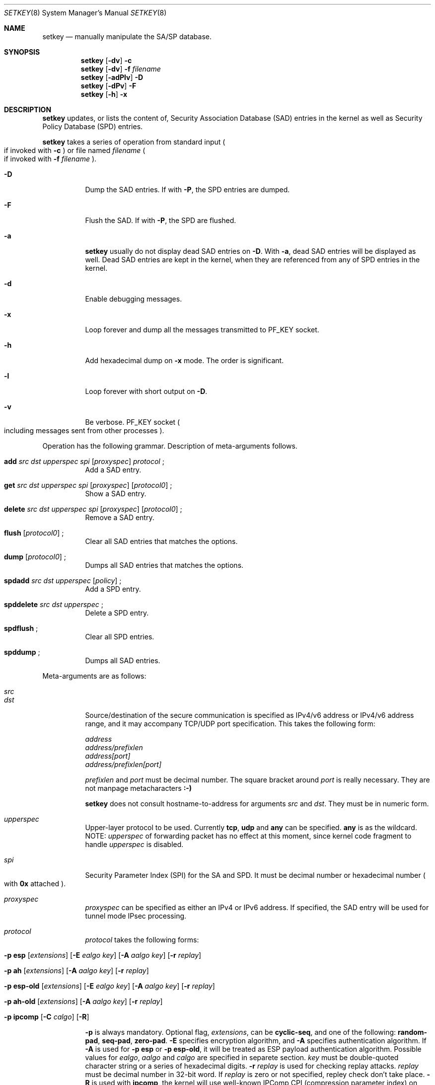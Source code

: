 .\" Copyright (C) 1995, 1996, 1997, 1998, and 1999 WIDE Project.
.\" All rights reserved.
.\" 
.\" Redistribution and use in source and binary forms, with or without
.\" modification, are permitted provided that the following conditions
.\" are met:
.\" 1. Redistributions of source code must retain the above copyright
.\"    notice, this list of conditions and the following disclaimer.
.\" 2. Redistributions in binary form must reproduce the above copyright
.\"    notice, this list of conditions and the following disclaimer in the
.\"    documentation and/or other materials provided with the distribution.
.\" 3. Neither the name of the project nor the names of its contributors
.\"    may be used to endorse or promote products derived from this software
.\"    without specific prior written permission.
.\" 
.\" THIS SOFTWARE IS PROVIDED BY THE PROJECT AND CONTRIBUTORS ``AS IS'' AND
.\" ANY EXPRESS OR IMPLIED WARRANTIES, INCLUDING, BUT NOT LIMITED TO, THE
.\" IMPLIED WARRANTIES OF MERCHANTABILITY AND FITNESS FOR A PARTICULAR PURPOSE
.\" ARE DISCLAIMED.  IN NO EVENT SHALL THE PROJECT OR CONTRIBUTORS BE LIABLE
.\" FOR ANY DIRECT, INDIRECT, INCIDENTAL, SPECIAL, EXEMPLARY, OR CONSEQUENTIAL
.\" DAMAGES (INCLUDING, BUT NOT LIMITED TO, PROCUREMENT OF SUBSTITUTE GOODS
.\" OR SERVICES; LOSS OF USE, DATA, OR PROFITS; OR BUSINESS INTERRUPTION)
.\" HOWEVER CAUSED AND ON ANY THEORY OF LIABILITY, WHETHER IN CONTRACT, STRICT
.\" LIABILITY, OR TORT (INCLUDING NEGLIGENCE OR OTHERWISE) ARISING IN ANY WAY
.\" OUT OF THE USE OF THIS SOFTWARE, EVEN IF ADVISED OF THE POSSIBILITY OF
.\" SUCH DAMAGE.
.\"
.\"     $Id: setkey.8,v 1.2 1999/07/02 17:45:00 itojun Exp $
.\"
.Dd May 17, 1998
.Dt SETKEY 8
.Os
.\" 
.Sh NAME
.Nm setkey
.Nd manually manipulate the SA/SP database.
.\" 
.Sh SYNOPSIS
.Nm setkey
.Op Fl dv
.Fl c
.Nm setkey
.Op Fl dv
.Fl f Ar filename
.Nm setkey
.Op Fl adPlv
.Fl D
.Nm setkey
.Op Fl dPv
.Fl F
.Nm setkey
.Op Fl h
.Fl x
.\" 
.Sh DESCRIPTION
.Nm
updates, or lists the content of, Security Association Database (SAD) entries
in the kernel as well as Security Policy Database (SPD) entries.
.Pp
.Nm
takes a series of operation from standard input
.Po
if invoked with
.Fl c
.Pc
or file named
.Ar filename
.Po
if invoked with
.Fl f Ar filename
.Pc .
.Bl -tag -width Ds
.It Fl D
Dump the SAD entries.
If with
.Fl P ,
the SPD entries are dumped.
.It Fl F
Flush the SAD.
If with
.Fl P ,
the SPD are flushed.
.It Fl a
.Nm
usually do not display dead SAD entries on
.Fl D .
With
.Fl a ,
dead SAD entries will be displayed as well.
Dead SAD entries are kept in the kernel,
when they are referenced from any of SPD entries in the kernel.
.It Fl d
Enable debugging messages.
.It Fl x
Loop forever and dump all the messages transmitted to
.Dv PF_KEY
socket.
.It Fl h
Add hexadecimal dump on
.Fl x
mode. The order is significant.
.It Fl l
Loop forever with short output on
.Fl D .
.It Fl v
Be verbose.
.Dv PF_KEY
socket
.Po
including messages sent from other processes
.Pc .
.El
.Pp
Operation has the following grammar.
Description of meta-arguments follows.
.Bl -tag -width Ds
.It Xo
.Li add
.Ar src Ar dst Ar upperspec Ar spi
.Op Ar proxyspec
.Ar protocol
.\" .Op Ar depend_on_sa
.Li ;
.Xc
Add a SAD entry.
.\"
.It Xo
.Li get
.Ar src Ar dst Ar upperspec Ar spi
.Op Ar proxyspec
.Op Ar protocol0
.Li ;
.Xc
Show a SAD entry.
.\"
.It Xo
.Li delete
.Ar src Ar dst Ar upperspec Ar spi
.Op Ar proxyspec
.Op Ar protocol0
.Li ;
.Xc
Remove a SAD entry.
.\"
.It Xo
.Li flush
.Op Ar protocol0
.Li ;
.Xc
Clear all SAD entries that matches the options.
.\"
.It Xo
.Li dump
.Op Ar protocol0
.Li ;
.Xc
Dumps all SAD entries that matches the options.
.\"
.It Xo
.Li spdadd
.Ar src Ar dst Ar upperspec
.Op Ar policy
.Li ;
.Xc
Add a SPD entry.
.\"
.It Xo
.Li spddelete
.Ar src Ar dst Ar upperspec
.Li ;
.Xc
Delete a SPD entry.
.\"
.It Xo
.Li spdflush
.Li ;
.Xc
Clear all SPD entries.
.\"
.It Xo
.Li spddump
.Li ;
.Xc
Dumps all SAD entries.
.\"
.El
.Pp
Meta-arguments are as follows:
.Bl -tag -width Ds
.It Ar src
.It Ar dst
Source/destination of the secure communication is specified as
IPv4/v6 address or IPv4/v6 address range, and it may accompany
TCP/UDP port specification.
This takes the following form:
.Bd -literal -offset
.Ar address
.Ar address/prefixlen
.Ar address[port]
.Ar address/prefixlen[port]
.Ed
.Pp
.Ar prefixlen
and
.Ar port
must be decimal number.
The square bracket around
.Ar port
is really necessary.
They are not manpage metacharacters
.Li :-)
.Pp
.Nm
does not consult hostname-to-address for arguments
.Ar src
and
.Ar dst .
They must be in numeric form.
.\"
.It Ar upperspec
Upper-layer protocol to be used.
Currently
.Li tcp ,
.Li udp
and
.Li any
can be specified.
.Li any
is as the wildcard.
NOTE:
.Ar upperspec
of forwarding packet has no effect at this moment, since kernel code fragment to handle
.Ar upperspec
is disabled.
.\"
.It Ar spi
Security Parameter Index (SPI) for the SA and SPD.
It must be decimal number or hexadecimal number
.Po
with
.Li 0x
attached
.Pc .
.\"
.It Ar proxyspec
.Ar proxyspec
can be specified as either an IPv4 or IPv6 address.
If specified, the SAD entry will be used for tunnel mode IPsec processing.
.\"
.It Ar protocol
.Ar protocol
takes the following forms:
.Bl -tag -width Ds
.It Xo
.Fl p
.Li esp
.Op Ar extensions
.Op Fl E Ar ealgo Ar key
.Op Fl A Ar aalgo Ar key
.Op Fl r Ar replay
.Xc
.It Xo
.Fl p
.Li ah
.Op Ar extensions
.Op Fl A Ar aalgo Ar key
.Op Fl r Ar replay
.Xc
.It Xo
.Fl p
.Li esp-old
.Op Ar extensions
.Op Fl E Ar ealgo Ar key
.Op Fl A Ar aalgo Ar key
.Op Fl r Ar replay
.Xc
.It Xo
.Fl p
.Li ah-old
.Op Ar extensions
.Op Fl A Ar aalgo Ar key
.Op Fl r Ar replay
.Xc
.It Xo
.Fl p
.Li ipcomp
.Op Fl C Ar calgo
.Op Fl R
.Xc
.El
.Pp
.Fl p
is always mandatory.
Optional flag,
.Ar extensions ,
can be
.Li cyclic-seq ,
and one of the following:
.Li random-pad ,
.Li seq-pad ,
.Li zero-pad .
.Fl E
specifies encryption algorithm, and
.Fl A
specifies authentication algorithm.
If
.Fl A
is used for
.Fl p Li esp
or
.Fl p Li esp-old ,
it will be treated as ESP payload authentication algorithm.
Possible values for
.Ar ealgo ,
.Ar aalgo
and
.Ar calgo
are specified in separete section.
.Ar key
must be double-quoted character string or a series of hexadecimal digits.
.Fl r Ar replay
is used for checking replay attacks.
.Ar replay
must be decimal number in 32-bit word.  If
.Ar replay
is zero or not specified, repley check don't take place.
.Fl R
is used with
.Li ipcomp ,
the kernel will use well-known IPComp CPI
.Pq compression parameter index
on outgoing packets.
Therefore, compression protocol number will appear on IPComp CPI field.
If
.Fl R
is not used,
.Ar spi
will appear on IPComp CPI field on outgoing packets.
.\"
.It Ar protocol0
This is a subset of
.Ar protocol ,
which takes no optional arguments:
.Bd -literal -offset
.Xo
.Fl p
.Li esp
.Xc
.Xo
.Fl p
.Li ah
.Xc
.Xo
.Fl p
.Li ipcomp
.Xc
.Ed
.\"
.It Ar policy
.Ar policy
is the one of following:
.Bd -literal -offset
.Xo
.Fl P
.Li discard
.Xc
.Xo
.Fl P
.Li none
.Xc
.Xo
.Fl P
.Li ipsec
.Ar protocol/level
.Op Ar /peer
.Xc
.Ed
.Pp
.Li discard
means the packet matching indexes will be discarded.
.Li none
means that IPsec operation will not take place onto the packet.
.Li ipsec
means that IPsec operation will take place onto the packet.
Either
.Li ah ,
.Li esp
or
.Li ipcomp
is to be set as
.Ar protocol .
.Ar level
is to be one of the following:
.Li default , use
or
.Li require .
.Li default
means kernel consults to the system wide default against protocol you
specified, e.g.
.Li esp_trans_deflev
sysctl variable, when kernel processes the packet.
.Li use
means that kernel use a SA if it's available,
otherwise kernel keeps normal operation.
.Li require
means SA is required whenever kernel deals with the packet.
If you plan to set up the tunnel mode of IPsec, you can specify the end-point a
ddress of the tunnel as
.Ar peer
which will be hint when IPsec system set up SAs by Key management automatically.
.El
.Pp
.\"
.Sh ALGORITHMS
The following list shows the supported algorithms.
.Sy protocol
and
.Sy algorithm
are almost orthogonal.
Following are the list of authentication algorithms that can be used as
.Ar aalgo
in
.Fl A Ar aalgo
of
.Ar protocol
parameter:
.Pp
.\" .Bl -column "algorithmxx" -offset
.\" .It Sy algorithm	comment
.\" .It hmac-md5	ah: rfc2403
.\" .It		ah-old: rfc2085
.\" .It hmac-sha1	ah: rfc2404, ah-old: 128bit ICV (no document)
.\" .It keyed-md5	ah: 96bit ICV (no document)
.\" .It		ah-old: rfc1828
.\" .It keyed-sha1	ah: 96bit ICV, ah-old: 128bit ICV
.\" .It		(no document)
.\" .It null	for debugging
.\" .El
.TS
l l l
_ _ _
l l l.
algorithm	key length(bits)	comment
hmac-md5	128	rfc2403
	128	ah-old: rfc2085
hmac-sha1	160	ah: rfc2404
	160	ah-old: 128bit ICV (no document)
keyed-md5	128	ah: 96bit ICV (no document)
	128	ah-old: rfc1828
keyed-sha1	160	ah: 96bit ICV (no document)
	160	ah-old: 128bit ICV (no document)
null	0 to 2048	for debugging
.TE
.Pp
Following are the list of encryption algorithms that can be used as
.Ar elago
in
.Fl E Ar ealgo
of
.Ar protocol
parameter:
.Pp
.\" .Bl -column "algorithmxx" " "comment " -offset
.\" .It Sy algorithm	comment
.\" .It des-cbc	esp-old: rfc1829
.\" .It		esp: rfc2405
.\" .It 3des-cbc	rfc2451
.\" .It simple	rfc2410
.\" .It blowfish-cbc	rfc2451
.\" .It cast128-cbc	rfc2451
.\" .It rc5-cbc	rfc2451
.\" .It des-deriv	ipsec-ciph-des-derived-01 (expired)
.\" .It 3des-deriv	no document
.\" .\" It none	ipsec-ciph-null-00
.\" .El
.TS
l l l
_ _ _
l l l.
algorithm	key length(bits)	comment
des-cbc	64	esp-old: rfc1829, esp: rfc2405
3des-cbc	192	rfc2451
simple	0 to 2048	rfc2410
blowfish-cbc	40 to 448	rfc2451
cast128-cbc	40 to 128	rfc2451
rc5-cbc	40 to 2040	rfc2451
des-deriv	64	ipsec-ciph-des-derived-01 (expired)
3des-deriv	192	no document
.TE
.Pp
Following are the list of compression algorithms that can be used as
.Ar clago
in
.Fl C Ar calgo
of
.Ar protocol
parameter:
.Pp
.\" .Bl -column "algorithmxx" " "comment " -offset
.\" .It Sy algorithm	comment
.\" .It des-cbc	esp-old: rfc1829
.\" .It		esp: rfc2405
.\" .It 3des-cbc	rfc2451
.\" .It simple	rfc2410
.\" .It blowfish-cbc	rfc2451
.\" .It cast128-cbc	rfc2451
.\" .It rc5-cbc	rfc2451
.\" .It des-deriv	ipsec-ciph-des-derived-01 (expired)
.\" .It 3des-deriv	no document
.\" .\" It none	ipsec-ciph-null-00
.\" .El
.TS
l l
_ _
l l.
algorithm	comment
deflate	rfc2394
lzs	rfc2395
.TE
.\" 
.Sh EXAMPLES
.Bd -literal -offset
add	10.0.11.41/32[21] 10.0.11.33/32[0] tcp 0x10001 202.249.11.41
		-p esp -E des-cbc "hogehoge"
		-A hmac-md5 "hagehogehogehoge" ;

add	127.0.0.1 127.0.0.1 any 0x10001
		-p esp -E blowfish-cbc "kamekame"
		-A hmac-sha1 "hogehogehogehogehoge" ;

add	127.0.0.1 127.0.0.1 any 0x10001
		-p ah-old -A keyed-md5 "testtesttesttest" ;

add	10.0.0.1 10.0.0.2 udp 0x10002 203.178.141.215
		-p ah -A keyed-md5 "testtesttesttest" ;

get	10.0.11.41/32[21] 10.0.11.33/32[0] tcp 0x10001 202.249.11.41
		-p esp ;

flush ;

dump -p esp ;

spdadd	10.0.11.41/32[21] 10.0.11.33/32[0] any
		-P ipsec ah/use esp/require/192.168.0.1 ;

.Ed
.\" 
.Sh RETURN VALUES
The command exits with 0 on success, and non-zero on errors.
.\" 
.Sh SEE ALSO
.Xr ipsec_set_policy 3 ,
.Xr sysctl 8
.\" 
.Sh HISTORY
The
.Nm
command first appeared in WIDE Hydrangea IPv6 protocol stack kit.
The command was completely re-designed in June 1998.
.\"
.\" .Sh BUGS
